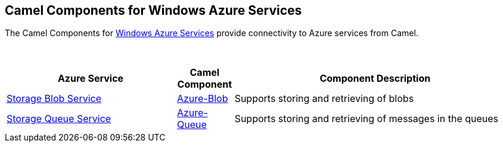 [[Azure-CamelComponentsforWindowsAzureServices]]
== Camel Components for Windows Azure Services

The Camel Components for https://azure.microsoft.com/[Windows Azure Services]
provide connectivity to Azure services from Camel.

 
[width="100%",cols="30%,10%,50%",options="header",]
|=======================================================================
|Azure Service |Camel Component |Component Description

|https://azure.microsoft.com/services/storage/blobs[Storage Blob Service] |xref:azure-blob-component.adoc[Azure-Blob] |Supports storing and retrieving of blobs
|https://azure.microsoft.com/services/storage/queues[Storage Queue Service] |xref:azure-queue-component.adoc[Azure-Queue] |Supports storing and retrieving of messages in the queues
|=======================================================================
